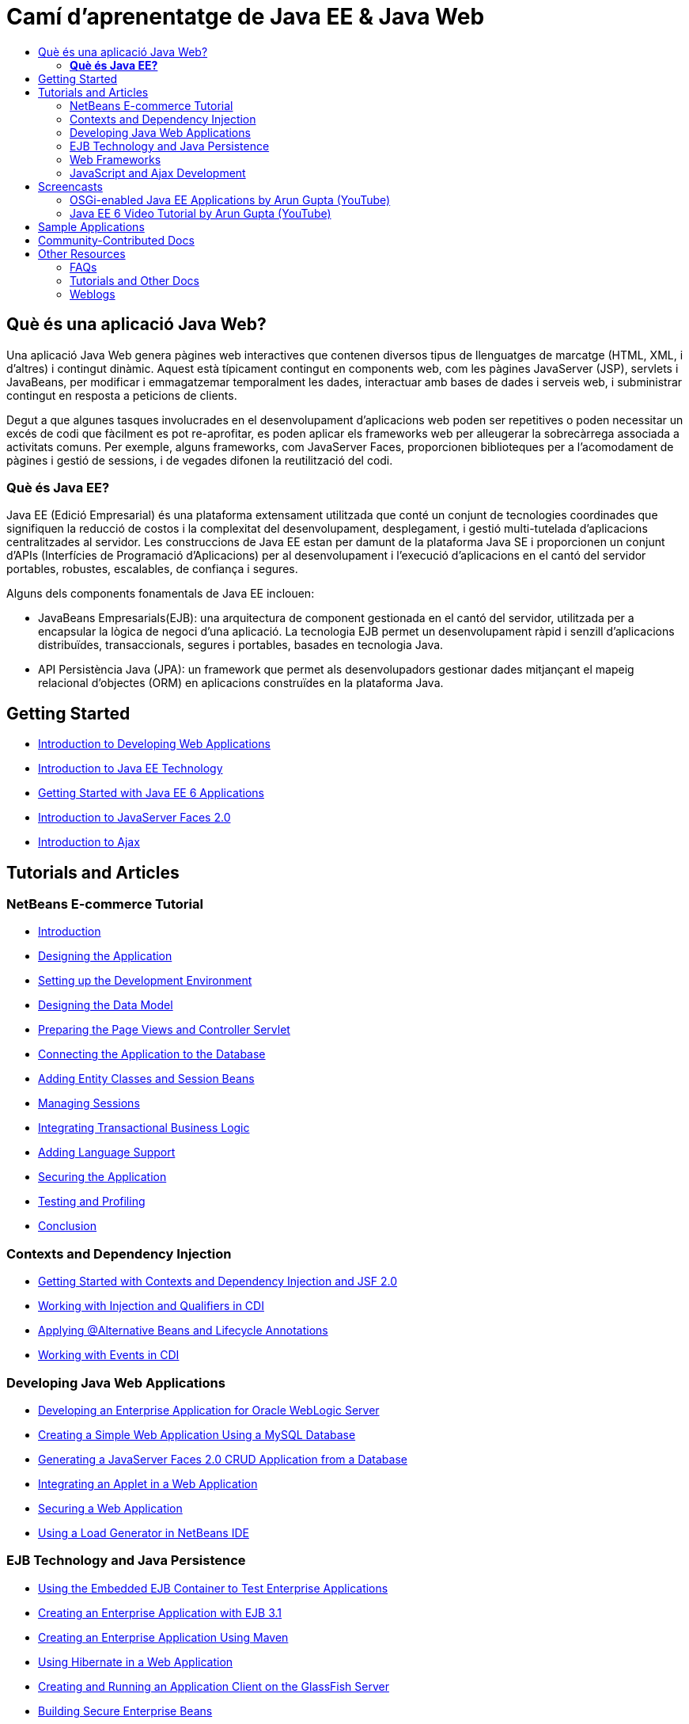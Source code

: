 // 
//     Licensed to the Apache Software Foundation (ASF) under one
//     or more contributor license agreements.  See the NOTICE file
//     distributed with this work for additional information
//     regarding copyright ownership.  The ASF licenses this file
//     to you under the Apache License, Version 2.0 (the
//     "License"); you may not use this file except in compliance
//     with the License.  You may obtain a copy of the License at
// 
//       http://www.apache.org/licenses/LICENSE-2.0
// 
//     Unless required by applicable law or agreed to in writing,
//     software distributed under the License is distributed on an
//     "AS IS" BASIS, WITHOUT WARRANTIES OR CONDITIONS OF ANY
//     KIND, either express or implied.  See the License for the
//     specific language governing permissions and limitations
//     under the License.
//

= Camí d'aprenentatge de Java EE &amp; Java Web
:jbake-type: tutorial
:jbake-tags: tutorials 
:markup-in-source: verbatim,quotes,macros
:jbake-status: published
:icons: font
:syntax: true
:source-highlighter: pygments
:toc: left
:toc-title:
:description: Camí d'aprenentatge de Java EE &amp; Java Web - Apache NetBeans
:keywords: Apache NetBeans, Tutorials, Camí d'aprenentatge de Java EE &amp; Java Web


== Què és una aplicació Java Web?

Una aplicació Java Web genera pàgines web interactives que contenen diversos tipus de llenguatges de marcatge (HTML, XML, i d'altres) i contingut dinàmic. Aquest està típicament contingut en components web, com les pàgines JavaServer (JSP), servlets i JavaBeans, per modificar i emmagatzemar temporalment les dades, interactuar amb bases de dades i serveis web, i subministrar contingut en resposta a peticions de clients.

Degut a que algunes tasques involucrades en el desenvolupament d'aplicacions web poden ser repetitives o poden necessitar un excés de codi que fàcilment es pot re-aprofitar, es poden aplicar els frameworks web per alleugerar la sobrecàrrega associada a activitats comuns. Per exemple, alguns frameworks, com JavaServer Faces, proporcionen biblioteques per a l'acomodament de pàgines i gestió de sessions, i de vegades difonen la reutilització del codi.

=== *Què és Java EE?*

Java EE (Edició Empresarial) és una plataforma extensament utilitzada que conté un conjunt de tecnologies coordinades que signifiquen la reducció de costos i la complexitat del desenvolupament, desplegament, i gestió multi-tutelada d'aplicacions centralitzades al servidor. Les construccions de Java EE estan per damunt de la plataforma Java SE i proporcionen un conjunt d'APIs (Interfícies de Programació d'Aplicacions) per al desenvolupament i l'execució d'aplicacions en el cantó del servidor portables, robustes, escalables, de confiança i segures.

Alguns dels components fonamentals de Java EE inclouen:

* JavaBeans Empresarials(EJB): una arquitectura de component gestionada en el cantó del servidor, utilitzada per a encapsular la lògica de negoci d'una aplicació. La tecnologia EJB permet un desenvolupament ràpid i senzill d'aplicacions distribuïdes, transaccionals, segures i portables, basades en tecnologia Java.
* API Persistència Java (JPA): un framework que permet als desenvolupadors gestionar dades mitjançant el mapeig relacional d'objectes (ORM) en aplicacions construïdes en la plataforma Java.

== Getting Started

* link:../docs/web/quickstart-webapps.html[+Introduction to Developing Web Applications+]
* link:../docs/javaee/javaee-intro.html[+Introduction to Java EE Technology+]
* link:../docs/javaee/javaee-gettingstarted.html[+Getting Started with Java EE 6 Applications+]
* link:../docs/web/jsf20-intro.html[+Introduction to JavaServer Faces 2.0+]
* link:../docs/web/ajax-quickstart.html[+Introduction to Ajax+]

== Tutorials and Articles

=== NetBeans E-commerce Tutorial

* link:../docs/javaee/ecommerce/intro.html[+Introduction+]
* link:../docs/javaee/ecommerce/design.html[+Designing the Application+]
* link:../docs/javaee/ecommerce/setup-dev-environ.html[+Setting up the Development Environment+]
* link:../docs/javaee/ecommerce/data-model.html[+Designing the Data Model+]
* link:../docs/javaee/ecommerce/page-views-controller.html[+Preparing the Page Views and Controller Servlet+]
* link:../docs/javaee/ecommerce/connect-db.html[+Connecting the Application to the Database+]
* link:../docs/javaee/ecommerce/entity-session.html[+Adding Entity Classes and Session Beans+]
* link:../docs/javaee/ecommerce/manage-sessions.html[+Managing Sessions+]
* link:../docs/javaee/ecommerce/transaction.html[+Integrating Transactional Business Logic+]
* link:../docs/javaee/ecommerce/language.html[+Adding Language Support+]
* link:../docs/javaee/ecommerce/security.html[+Securing the Application+]
* link:../docs/javaee/ecommerce/test-profile.html[+Testing and Profiling+]
* link:../docs/javaee/ecommerce/conclusion.html[+Conclusion+]

=== Contexts and Dependency Injection

* link:../docs/javaee/cdi-intro.html[+Getting Started with Contexts and Dependency Injection and JSF 2.0+]
* link:../docs/javaee/cdi-inject.html[+Working with Injection and Qualifiers in CDI+]
* link:../docs/javaee/cdi-validate.html[+Applying @Alternative Beans and Lifecycle Annotations+]
* link:../docs/javaee/cdi-events.html[+Working with Events in CDI+]

=== Developing Java Web Applications

* link:../docs/web/jsf-jpa-weblogic.html[+Developing an Enterprise Application for Oracle WebLogic Server+]
* link:../docs/web/mysql-webapp.html[+Creating a Simple Web Application Using a MySQL Database+]
* link:../docs/web/jsf20-crud.html[+Generating a JavaServer Faces 2.0 CRUD Application from a Database+]
* link:../docs/web/applets.html[+Integrating an Applet in a Web Application+]
* link:../docs/web/security-webapps.html[+Securing a Web Application+]
* link:../docs/java/profile-loadgenerator.html[+Using a Load Generator in NetBeans IDE+]

=== EJB Technology and Java Persistence

* link:../docs/javaee/javaee-entapp-junit.html[+Using the Embedded EJB Container to Test Enterprise Applications+]
* link:../docs/javaee/javaee-entapp-ejb.html[+Creating an Enterprise Application with EJB 3.1+]
* link:../docs/javaee/maven-entapp.html[+Creating an Enterprise Application Using Maven+]
* link:../docs/web/hibernate-webapp.html[+Using Hibernate in a Web Application+]
* link:../docs/javaee/entappclient.html[+Creating and Running an Application Client on the GlassFish Server+]
* link:../docs/javaee/secure-ejb.html[+Building Secure Enterprise Beans+]
* link:../docs/javaee/profiler-javaee.html[+Profiling an Enterprise Application+]

=== Web Frameworks

* link:../docs/web/jsf20-intro.html[+Introduction to JavaServer Faces 2.0+]
* link:../docs/web/jsf20-support.html[+JSF 2.0 Support+]
* link:../docs/web/quickstart-webapps-spring.html[+Spring Web MVC+]
* link:../docs/web/quickstart-webapps-struts.html[+Struts+]
* link:../docs/web/grails-quickstart.html[+Grails+]

=== JavaScript and Ajax Development

* link:../docs/web/js-toolkits-jquery.html[+Using jQuery to Enhance the Appearance and Usability of a Web Page+]
* link:../docs/web/js-toolkits-dojo.html[+Connecting a Dojo Tree to an ArrayList using JSON+]

== Screencasts

* link:../docs/javaee/weblogic-javaee-m1-screencast.html[+Video of Deploying a Web Application to the Oracle WebLogic Server+]
* link:../docs/javaee/javaee-gettingstarted-screencast.html[+Video of Getting Started with Java EE 6 Applications+]
* YouTube: link:http://www.youtube.com/OracleWebLogic#p/u/13/Dh87ENWnSy8[+WebLogic Server - Java EE 6 Web Profile Demo+]
* YouTube: link:http://www.youtube.com/watch?v=vaOpJJ-Xm70[+Type-safe injection of OSGi dynamic services with GlassFish 3.1 and CDI+]
* YouTube: link:http://www.youtube.com/watch?v=wcg2SCgTL-4[+HTML5 and Web Sockets in Glassfish+]

=== OSGi-enabled Java EE Applications by Arun Gupta (YouTube)

* YouTube: link:http://www.youtube.com/watch?v=X7GwN4XSzfU[+Parent POM Project (Part 1 of 6) +]
* YouTube: link:http://www.youtube.com/watch?v=eBdLqdvOF_8[+API and Service OSGi Bundle (Part 2 of 6) +]
* YouTube: link:http://www.youtube.com/watch?v=TWRt_cFDRHE[+Client OSGi Bundle invoking an OSGi Service (Part 3 of 6) +]
* YouTube: link:http://www.youtube.com/watch?v=bSX89JjQoRM[+WAB client invoking an OSGi service (Part 4 of 6) +]
* YouTube: link:http://www.youtube.com/watch?v=6WexZAUeFWM[+Client OSGi bundle invoking EJB service (Part 5 of 6) +]
* YouTube: link:http://www.youtube.com/watch?v=IU4UMTnifhw[+Conclusion and other possible extensions (Part 6 of 6) +]

=== Java EE 6 Video Tutorial by Arun Gupta (YouTube)

* link:http://www.youtube.com/watch?v=pwBNmAhtqk8[+ JSP + Servlets + EJB: Java EE 6 &amp; GlassFish 3 using NetBeans 6.9 (Part 1 of 5) +]
* link:http://www.youtube.com/watch?v=_D_vphsAM-Y[+ Java Persistence API 2: Java EE 6 &amp; GlassFish 3 using NetBeans 6.9 (Part 2 of 5) +]
* link:http://www.youtube.com/watch?v=-Q25P-oSUJ8[+ Facelets and JSF 2: Java EE 6 &amp; GlassFish 3 using NetBeans 6.9 (Part 3 of 5) +]
* link:http://www.youtube.com/watch?v=D1fyKOTO5rw[+ CDI with JSF 2: Java EE 6 &amp; GlassFish 3 using NetBeans 6.9 (Part 4 of 5) +]
* link:http://www.youtube.com/watch?v=qf2Jxwpbsuo[+RESTful Web services using JAX-RS: Java EE 6 &amp; GlassFish 3 using NetBeans 6.9 (Part 5 of 5) +]

== Sample Applications

* link:../samples/pet-catalog.html[+Pet Catalog - Java EE 6 Sample Application+]
* link:../samples/scrum-toys.html[+Scrum Toys - The JSF 2.0 Complete Sample Application+]
* link:../samples/jsfjpa.html[+User Authentication Web App Using Java EE+]
* link:../samples/webjpa.html[+Using the Java Persistence API in a Stand-Alone Web App+]
* link:../samples/javaee-crud.html[+JSF CRUD Web Application with Java Persistence API+]
* link:../samples/javaee-stateless.html[+Dependency Injection with Stateless Session Beans+]

== Community-Contributed Docs

* link:http://wiki.netbeans.org/DevelopAjaxJSF2App[+Develop Ajax-based JSF2 applications with PrimeFaces using Netbeans 6.8+] by Christopher Lam
* link:http://wiki.netbeans.org/DevelopJavaEE6App[+Develop JavaEE 6 application with JSF2, EJB3 and JPA+] (also at link:http://netbeans.dzone.com/articles/develop-java-ee-6-app-jsf2[+dzone+]) by Christopher Lam
* link:http://wiki.netbeans.org/SecureJavaEE6App[+Securing JavaEE 6 application with JavaEE Security+] by Christopher Lam
* link:http://netbeans.dzone.com/news/generation-jsf-20-crud-in-netbeans-68[+Let NetBeans IDE 6.8 Generate JSF 2.0 Pages from Database+] by David Konecny
* link:http://wiki.netbeans.org/CreateReverseAjaxWebAppsWithDWR[+Create Reverse Ajax Web-Applications with DWR, GlassFish and NetBeans+] by Siegfried Bolz
* link:http://wiki.netbeans.org/wiki/view/MavenAndNetBeansForGlassFish[+Developing Enterprise Applications for GlassFish using Maven and NetBeans+] by Wouter van Reeven
* link:http://wiki.netbeans.org/SpringMVConNetBeansGlassFish[+Developing a Spring Framework MVC application using GlassFish+] by Arulazi Dhesiaseelan
* link:http://wiki.netbeans.org/MavenSpringEJBsOnGlassfish[+EJB development for Glassfish using Maven2 and Spring+] by Kristian Rink
* link:http://www.adam-bien.com/roller/abien/entry/simplest_possible_ejb_3_13[+Simplest Possible EJB 3.1/REST (JSR 311) Component+] by Adam Bien

== Other Resources

=== FAQs

* link:http://wiki.netbeans.org/NetBeansUserFAQ#section-NetBeansUserFAQ-WebFrameworks[+NetBeans Web Framework FAQs+]
* link:http://wiki.netbeans.org/NetBeansUserFAQ#section-NetBeansUserFAQ-JavaEEDevelopment[+Java EE Development FAQs+]

=== Tutorials and Other Docs

* link:http://java.sun.com/javaee/6/docs/tutorial/doc/[+The Java EE 6 Tutorial+]
* link:http://java.sun.com/javaee/5/docs/tutorial/doc/[+The Java EE 5 Tutorial+]
* link:http://glassfish.dev.java.net/[+Join the GlassFish Community +]
* link:http://www.mysql.com/why-mysql/java/[+MySQL and Java - Resources +]
* link:http://www.andygibson.net/blog/index.php/2009/12/16/getting-started-with-jsf-2-0-and-cdi-in-jee-6-part-1/[+ Getting Started with JSF 2.0 and CDI in JEE 6, Part 1+], link:http://www.andygibson.net/blog/index.php/2009/12/22/getting-started-with-cdi-part-2-injection/[+Part 2+]
* link:http://technology.amis.nl/blog/?p=2613[+Integrating Seam with Maven, NetBeans and GlassFish +]
* link:http://technology.amis.nl/blog/?p=2610[+Combining Hibernate and Facelets with Maven, NetBeans and GlassFish+]
* link:http://buttso.blogspot.com/2011/02/using-jax-rs-with-weblogic-server-1034.html[+Using JAX-RS with WebLogic Server 10.3.4+]

=== Weblogs

* link:http://www.java.net/blogs/edburns/[+Ed Burns+]
* link:http://www.java.net/blogs/driscoll/[+Jim Driscoll+]
* link:http://blog.arungupta.me/[+Arun Gupta+]
* link:http://www.java.net/blog/6034[+Cay Horstmann+]
* link:http://blogs.oracle.com/vkraemer/[+Vince Kraemer+]
* link:http://www.java.net/blogs/caroljmcdonald/[+Carol McDonald+]
* link:http://blogs.oracle.com/jrubinoff/[+Jeff Rubinoff+]
* link:http://blogs.oracle.som/geertjan/[+Geertjan Wielenga+]
* link:http://blogs.oracle.com/theaquarium/[+The Aquarium+]
* link:http://buttso.blogspot.com/[+The Buttso Blathers+]

